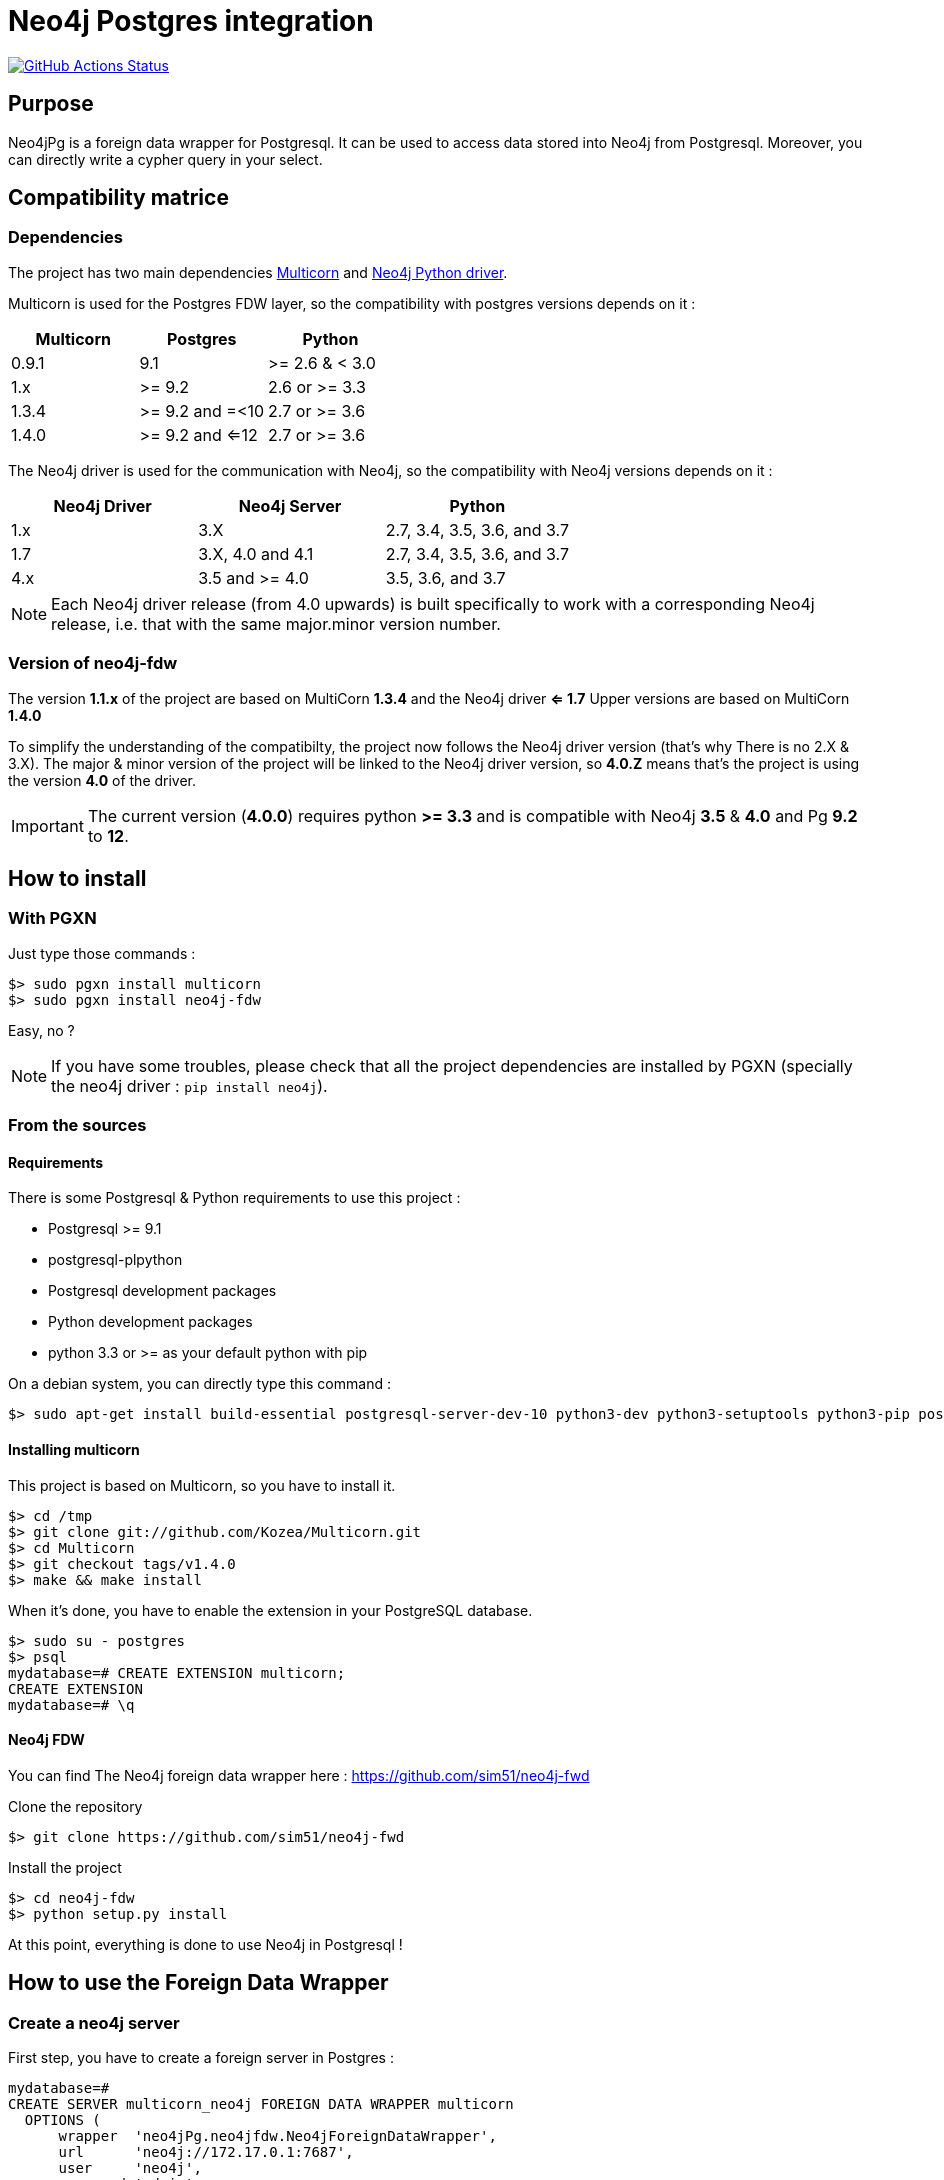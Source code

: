 = Neo4j Postgres integration

image:https://github.com/sim51/neo4j-fdw/actions/workflows/test.yml/badge.svg[GitHub Actions Status, link=https://github.com/sim51/neo4j-fdw/actions]

== Purpose

Neo4jPg is a foreign data wrapper for Postgresql. It can be used to access data stored into Neo4j from Postgresql.
Moreover, you can directly write a cypher query in your select.

== Compatibility matrice

=== Dependencies

The project has two main dependencies https://github.com/Segfault-Inc/Multicorn[Multicorn] and
https://github.com/neo4j/neo4j-python-driver/[Neo4j Python driver].

Multicorn is used for the Postgres FDW layer, so the compatibility with postgres versions depends on it :

[cols=3*,options=header]
|===

| Multicorn
| Postgres
| Python

| 0.9.1
| 9.1
|  >= 2.6  & < 3.0

| 1.x
| >= 9.2
| 2.6 or  >= 3.3

| 1.3.4
| >= 9.2 and =<10
| 2.7 or  >= 3.6

| 1.4.0
| >= 9.2 and <=12
| 2.7 or  >= 3.6

|===

The Neo4j driver is used for the communication with Neo4j, so the compatibility with Neo4j versions depends on it :

[cols=3*,options=header]
|===

| Neo4j Driver
| Neo4j Server
| Python

| 1.x
| 3.X
| 2.7, 3.4, 3.5, 3.6, and 3.7

| 1.7
| 3.X, 4.0 and 4.1
| 2.7, 3.4, 3.5, 3.6, and 3.7

| 4.x
| 3.5 and >= 4.0
| 3.5, 3.6, and 3.7

|===

NOTE: Each Neo4j driver release (from 4.0 upwards) is built specifically to work with a corresponding Neo4j release, i.e. that with the same major.minor version number.

=== Version of neo4j-fdw

The version *1.1.x* of the project are based on MultiCorn *1.3.4* and the Neo4j driver *<= 1.7*
Upper versions are based on MultiCorn *1.4.0*

To simplify the understanding of the compatibilty, the project now follows the Neo4j driver version (that's why There is no 2.X & 3.X).
The major & minor version of the project will be linked to the Neo4j driver version, so *4.0.Z* means that's the project is using the version *4.0* of the driver.

IMPORTANT: The current version (*4.0.0*) requires python *>= 3.3* and is compatible with Neo4j *3.5* & *4.0* and Pg *9.2* to *12*.

== How to install

=== With PGXN

Just type those commands :

----
$> sudo pgxn install multicorn
$> sudo pgxn install neo4j-fdw
----

Easy, no ?

NOTE: If you have some troubles, please check that all the project dependencies are installed by PGXN (specially the neo4j driver : `pip install neo4j`).

=== From the sources

==== Requirements

There is some Postgresql & Python requirements to use this project  :

 * Postgresql >= 9.1
 * postgresql-plpython
 * Postgresql development packages
 * Python development packages
 * python 3.3 or >= as your default python with pip

On a debian system, you can directly type this command :

----
$> sudo apt-get install build-essential postgresql-server-dev-10 python3-dev python3-setuptools python3-pip postgresql-plpython3-10
----

==== Installing multicorn

This project is based on Multicorn, so you have to install it.


----
$> cd /tmp
$> git clone git://github.com/Kozea/Multicorn.git
$> cd Multicorn
$> git checkout tags/v1.4.0
$> make && make install
----

When it's done, you have to enable the extension in your PostgreSQL database.

----
$> sudo su - postgres
$> psql
mydatabase=# CREATE EXTENSION multicorn;
CREATE EXTENSION
mydatabase=# \q
----

==== Neo4j FDW

You can find The Neo4j foreign data wrapper here : https://github.com/sim51/neo4j-fwd

Clone the repository

----
$> git clone https://github.com/sim51/neo4j-fwd
----

Install the project

----
$> cd neo4j-fdw
$> python setup.py install
----

At this point, everything is done to use Neo4j in Postgresql !

== How to use the Foreign Data Wrapper

=== Create a neo4j server

First step, you have to create a foreign server in Postgres :

----
mydatabase=#
CREATE SERVER multicorn_neo4j FOREIGN DATA WRAPPER multicorn
  OPTIONS (
      wrapper  'neo4jPg.neo4jfdw.Neo4jForeignDataWrapper',
      url      'neo4j://172.17.0.1:7687',
      user     'neo4j',
      password 'admin'
  );
----

Connection options are

 * `url`      The neo4j url for Neo4j (default is neo4j://localhost:7687)
 * `user`     User for Neo4j
 * `password` password of the Neo4j user

=== Create a foreign table

Now you can create a foreign table that match a cypher query.

IMPORTANT: Your cypher query must return a collection, and you have to give an alias on each return variable.

NOTE: You can specify the neo4j database name. If itis omitted, the default value is 'neo4j'

----
mydatabase=#
CREATE FOREIGN TABLE neo4j_movie (
    movie varchar
  ) SERVER multicorn_neo4j OPTIONS (
    cypher 'MATCH (n:Movie) RETURN n.title as movie',
    database 'neo4j'
  );
----

=== Filtering the data

`quals` are pushed to the remote database when it's possible. This include simple operators like :

 * equality, inequality (=, <>, >, <, <=, >=)
 * like, ilike and their negations

If you have defined your foreign table with this query `MATCH (n:Movie) RETURN n.title as movie`,
this FDW will push all your WHERE clause directly to Neo4j by generating a cypher query that looks like to this : `MATCH (n:Movie) WITH n.title as movie WHERE ... RETURN movie`;

In fact it replaces the `RETURN` part of your query by a `WITH ... WHERE ... RETURN`.
It works, but it's not optimised ...

To optimise the `WHERE` clause in the generated cypher query, you can define a *WHERE placeholder* in the cypher definition of your foreign table

Example :

----
CREATE FOREIGN TABLE actedIn (
    actor varchar NOT NULL,
    born smallint,
    movie varchar NOT NULL
  ) SERVER multicorn_neo4j OPTIONS (
    cypher 'MATCH (p:Person) /*WHERE{"actor":"p.name", "born":"p.born"}*/  WITH p MATCH (p)-[:ACTED_IN]->(m:Movie) /*WHERE{"movie":"m.title"}*/ RETURN p.name AS actor, p.born AS born, m.title AS movie'
  );
----

In this example you can see two where placeholders : `/\*WHERE{"actor":"p.name", "born":"p.born"}*/` & `/\*WHERE{"movie":"m.title"}*/`

A placeholder is defined by `/\*WHERE{ ... }*/` (please respect the cast, it's a strict match).
Then inside, you have to define the cypher field name of the SQL field.

With those information, the plugin know how to put the where clause in your cypher query.

So this SQL query  :

----
SELECT * FROM actedIn WHERE born > 1980 AND movie = "The Matrix"
----

Will generate this cypher query :

----
MATCH (p:Person) WHERE p.born > 1980
WITH p
MATCH (p)-[:ACTED_IN]->(m:Movie)
WHERE m.title = "The Matrix"
RETURN p.name AS actor, p.born AS born, m.title AS movie
----

== Make cypher query into a sql select

This project also define a cool postgres function `cypher`, that allow you to write a cypher query into a select.
Example : `SELECT * FROM cypher('MATCH (n)-[r]->(m) RETURN n,r,m LIMIT 10')`

The `cypher` function returns a postgres JSON type.

=== Create the functions into your database

You have to declare those functions into your database, before to use it.

----
mydatabase=#
CREATE EXTENSION plpythonu3;

mydatabase=#
CREATE OR REPLACE FUNCTION cypher(query text) RETURNS SETOF json
LANGUAGE plpythonu3
AS $$
from neo4jPg import neo4jPGFunction
for result in neo4jPGFunction.cypher_default_server(plpy, query, '{}'):
    yield result
$$;
CREATE OR REPLACE FUNCTION cypher(query text, params text) RETURNS SETOF json
LANGUAGE plpythonu3
AS $$
from neo4jPg import neo4jPGFunction
for result in neo4jPGFunction.cypher_default_server(plpy, query, params):
    yield result
$$;
CREATE OR REPLACE FUNCTION cypher(query text, params text, server text) RETURNS SETOF json
LANGUAGE plpythonu3
AS $$
from neo4jPg import neo4jPGFunction
for result in neo4jPGFunction.cypher_with_server(plpy, query, params, server):
    yield result
$$;
CREATE OR REPLACE FUNCTION cypher(query text, params text, server text, dbname text) RETURNS SETOF json
LANGUAGE plpythonu3
AS $$
from neo4jPg import neo4jPGFunction
for result in neo4jPGFunction.cypher_with_server(plpy, query, params, server, dbname):
    yield result
$$;
----

This define three functions :

 * `cypher(query, params, server, dbname)` : make a cypher query on the database `dbname` of the foreign server specify (server is the name of the foreign server. Example `multicorn_neo4j`) : `SELECT * FROM cypher('MATCH (n)-[r]->(m) RETURN n,r,m LIMIT 10', '{}', 'multicorn_neo4j', 'myDb')`
 * `cypher(query, params, server)` : make a cypher query on the foreign server specify (server is the name of the foreign server. Example `multicorn_neo4j`) : `SELECT * FROM cypher('MATCH (n)-[r]->(m) RETURN n,r,m LIMIT 10', '{}', 'multicorn_neo4j')`
 * `cypher(query, params)` : make a cypher query on the first foreign server defined, with neo4j query parameter : `SELECT *  FROM cypher('MATCH (n:Movie) WHERE n.title CONTAINS $name RETURN n.title AS title LIMIT 10', '{"name":"Matrix"}');`
 * `cypher(query)` : make a cypher query on the first foreign server defined : `SELECT * FROM cypher('MATCH (n)-[r]->(m) RETURN n,r,m LIMIT 10')`

=== How to use it

The JSON produced follow your cypher return statement : the key of the first json level correspond to you the name of yours returns, and the value to json serialisation fo the object.

If the return object is a Node, it's serialize as a JSON object like this : { id:X, labels : [], properties: { object } }

Example :

----
mydatabase=#
SELECT cypher  FROM cypher('MATCH (n:Location) RETURN n LIMIT 10');

                                                            cypher
 {"n":{"labels": ["Location"],"properties": {"y": 1906520.0, "x": 1158953.0, "name": "025XX W AUGUSTA BLVD"}}}
 {"n":{"labels": ["Location"],"properties": {"y": 1842294.0, "x": 1175702.0, "name": "094XX S HARVARD AVE"}}}
 {"n":{"labels": ["Location"],"properties": {"y": 1931163.0, "x": 1152905.0, "name": "047XX N KIMBALL AVE"}}}
 {"n":{"labels": ["Location"],"properties": {"y": 1887355.0, "x": 1149049.0, "name": "041XX W 24TH PL"}}}
 {"n":{"labels": ["Location"],"properties": {"y": 1869892.0, "x": 1176061.0, "name": "001XX W 53RD ST"}}}
 {"n":{"labels": ["Location"],"properties": {"y": 1862782.0, "x": 1180056.0, "name": "063XX S DR MARTIN LUTHER KING JR DR"}}}
 {"n":{"labels": ["Location"],"properties": {"y": 1908312.0, "x": 1175281.0, "name": "001XX W DIVISION ST"}}}
 {"n":{"labels": ["Location"],"properties": {"y": 1899998.0, "x": 1139456.0, "name": "0000X N PINE AVE"}}}
 {"n":{"labels": ["Location"],"properties": {"y": 1908407.0, "x": 1176113.0, "name": "012XX N STATE PKWY"}}}
 {"n":{"labels": ["Location"],"properties": {"y": 1888098.0, "x": 1148713.0, "name": "023XX S KEELER AVE"}}}
(10 lignes)
----

If the return object is a relation, it's serialize as a JSON object like this :` { type : "MY_TYPE", properties: { object } }`

Example :

----
mydatabase=#
SELECT cypher  FROM cypher('MATCH (n)-[r]->(m) RETURN r AS relation LIMIT 10');

                          cypher
 {"relation":{"type": "IS_TYPE_OF","properties": {}}}
 {"relation":{"type": "IS_TYPE_OF","properties": {}}}
 {"relation":{"type": "IS_LOCALIZED_AT","properties": {}}}
 {"relation":{"type": "HAS_ARREST","properties": {}}}
 {"relation":{"type": "IS_DOMESTIC","properties": {}}}
 {"relation":{"type": "IN_YEAR","properties": {}}}
 {"relation":{"type": "IS_IN_CATEGORY","properties": {}}}
 {"relation":{"type": "IS_TYPE_OF","properties": {}}}
 {"relation":{"type": "IS_TYPE_OF","properties": {}}}
 {"relation":{"type": "IS_TYPE_OF","properties": {}}}
(10 lignes)
----

Of course, for primitive type are also supported, and you can mix all of this : SELECT cypher  FROM cypher('MATCH (y:Year)-[r]->(m) RETURN y.value AS year, r, m LIMIT 10');

----
mydatabase=#
SELECT cypher  FROM cypher('MATCH (y:Year)-[r]->(m) RETURN y.value AS year, r, m LIMIT 10');
                                                      cypher
 {"year":2015,"r":{"type": "IN_YEAR","properties": {}},"m":{"labels": ["Crime"],"properties": {"id": "10016718"}}}
 {"year":2015,"r":{"type": "IN_YEAR","properties": {}},"m":{"labels": ["Crime"],"properties": {"id": "10017521"}}}
 {"year":2015,"r":{"type": "IN_YEAR","properties": {}},"m":{"labels": ["Crime"],"properties": {"id": "10018383"}}}
 {"year":2015,"r":{"type": "IN_YEAR","properties": {}},"m":{"labels": ["Crime"],"properties": {"id": "10087834"}}}
 {"year":2015,"r":{"type": "IN_YEAR","properties": {}},"m":{"labels": ["Crime"],"properties": {"id": "10017190"}}}
 {"year":2015,"r":{"type": "IN_YEAR","properties": {}},"m":{"labels": ["Crime"],"properties": {"id": "10017379"}}}
 {"year":2015,"r":{"type": "IN_YEAR","properties": {}},"m":{"labels": ["Crime"],"properties": {"id": "10017246"}}}
 {"year":2015,"r":{"type": "IN_YEAR","properties": {}},"m":{"labels": ["Crime"],"properties": {"id": "10017248"}}}
 {"year":2015,"r":{"type": "IN_YEAR","properties": {}},"m":{"labels": ["Crime"],"properties": {"id": "10017208"}}}
 {"year":2015,"r":{"type": "IN_YEAR","properties": {}},"m":{"labels": ["Crime"],"properties": {"id": "10017211"}}}
(10 lignes)
----

=== The power of PG & JSON

PG 9.4 have a function name `json_to_record`, that convert our json into a collection of typed tuple !

----
mydatabase=#
SELECT year, id  FROM cypher('MATCH (y:Year)<-[r]-(m) RETURN y.value AS year, m.id AS id LIMIT 10') , json_to_record(cypher) as x(year int, id varchar)
 year |    id
------+----------
 2015 | 10016718
 2015 | 10017521
 2015 | 10018383
 2015 | 10087834
 2015 | 10017190
 2015 | 10017379
 2015 | 10017246
 2015 | 10017248
 2015 | 10017208
 2015 | 10017211
(10 lignes)
----

== Run test

You need to have **docker compose** installed.
Then you just have to run  the `./scripts/tests.sh` script.

== More Examples

If you want to see more examples, just take a look in folder `test/sql`

== kb

* To enable log in postgres : `SET client_min_messages = DEBUG`
* To enable query log in Neo4j : `CALL dbms.setConfigValue("dbms.logs.query.enabled", "true")`
* To open an `psql` session on the database `neo4j` with debug messages : `env PGOPTIONS='-c client_min_messages=DEBUG' psql neo4j`
* Alter an option of foreign table (replace ADD by SET or DROP): `ALTER FOREIGN TABLE actedin OPTIONS ( ADD estimated_rows '-1');`
* Display the detail of a table : `\d+ person`
